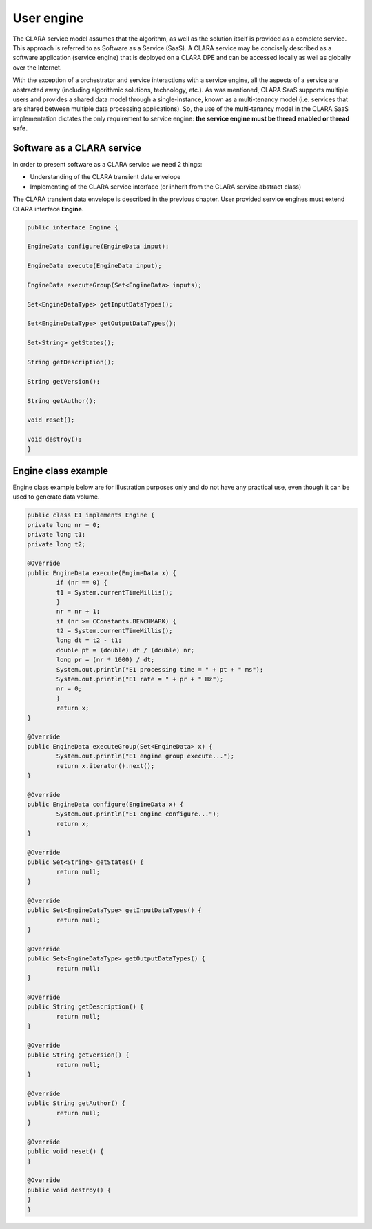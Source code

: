 
***********
User engine 
***********
The CLARA service model assumes that the algorithm,
as well as the solution itself is provided as a complete service.
This approach is referred to as Software as a Service (SaaS).
A CLARA service may be concisely described as
a software application (service engine) that is deployed on a CLARA DPE
and can be accessed locally as well as globally over the Internet.

With the exception of a orchestrator and service interactions with a service engine,
all the aspects of a service are abstracted away
(including algorithmic solutions, technology, etc.).
As was mentioned, CLARA SaaS supports multiple users
and provides a shared data model through a single-instance,
known as a multi-tenancy model
(i.e. services that are shared between multiple data processing applications).
So, the use of the multi-tenancy model in the CLARA SaaS implementation
dictates the only requirement to service engine:
**the service engine must be thread enabled or thread safe.**

.. _Software-service:

Software as a CLARA service
===========================

In order to present software as a CLARA service we need 2 things:

*	Understanding of the CLARA transient data envelope

*	Implementing of the CLARA service interface (or inherit from the CLARA service abstract class)

The CLARA transient data envelope is described in the previous chapter. 
User provided service engines must extend CLARA interface **Engine**.

.. code-block:: java
	
	public interface Engine {
	
    	EngineData configure(EngineData input);
	
    	EngineData execute(EngineData input);
	
    	EngineData executeGroup(Set<EngineData> inputs);
	
    	Set<EngineDataType> getInputDataTypes();
	
    	Set<EngineDataType> getOutputDataTypes();
	
    	Set<String> getStates();
	
    	String getDescription();
	
    	String getVersion();
	
    	String getAuthor();
	
    	void reset();
	
    	void destroy();
	}	
.. _engine_class_example:

Engine class example
====================

Engine class example below are for illustration purposes only
and do not have any practical use,
even though it can be used to generate data volume.

.. code-block:: java

	public class E1 implements Engine {
    	private long nr = 0;
    	private long t1;
    	private long t2;
	
    	@Override
    	public EngineData execute(EngineData x) {
        	if (nr == 0) {
            	t1 = System.currentTimeMillis();
        	}
        	nr = nr + 1;
        	if (nr >= CConstants.BENCHMARK) {
            	t2 = System.currentTimeMillis();
            	long dt = t2 - t1;
            	double pt = (double) dt / (double) nr;
            	long pr = (nr * 1000) / dt;
            	System.out.println("E1 processing time = " + pt + " ms");
            	System.out.println("E1 rate = " + pr + " Hz");
            	nr = 0;
        	}
        	return x;
    	}
	
    	@Override
    	public EngineData executeGroup(Set<EngineData> x) {
        	System.out.println("E1 engine group execute...");
        	return x.iterator().next();
    	}
	
    	@Override
    	public EngineData configure(EngineData x) {
        	System.out.println("E1 engine configure...");
        	return x;
    	}
	
    	@Override
    	public Set<String> getStates() {
        	return null;
    	}
	
    	@Override
    	public Set<EngineDataType> getInputDataTypes() {
        	return null;
    	}
	
    	@Override
    	public Set<EngineDataType> getOutputDataTypes() {
        	return null;
    	}
	
    	@Override
    	public String getDescription() {
        	return null;
    	}
	
    	@Override
    	public String getVersion() {
        	return null;
    	}
	
    	@Override
    	public String getAuthor() {
        	return null;
    	}
	
    	@Override
    	public void reset() {
    	}

    	@Override
    	public void destroy() {	
    	}
	}
